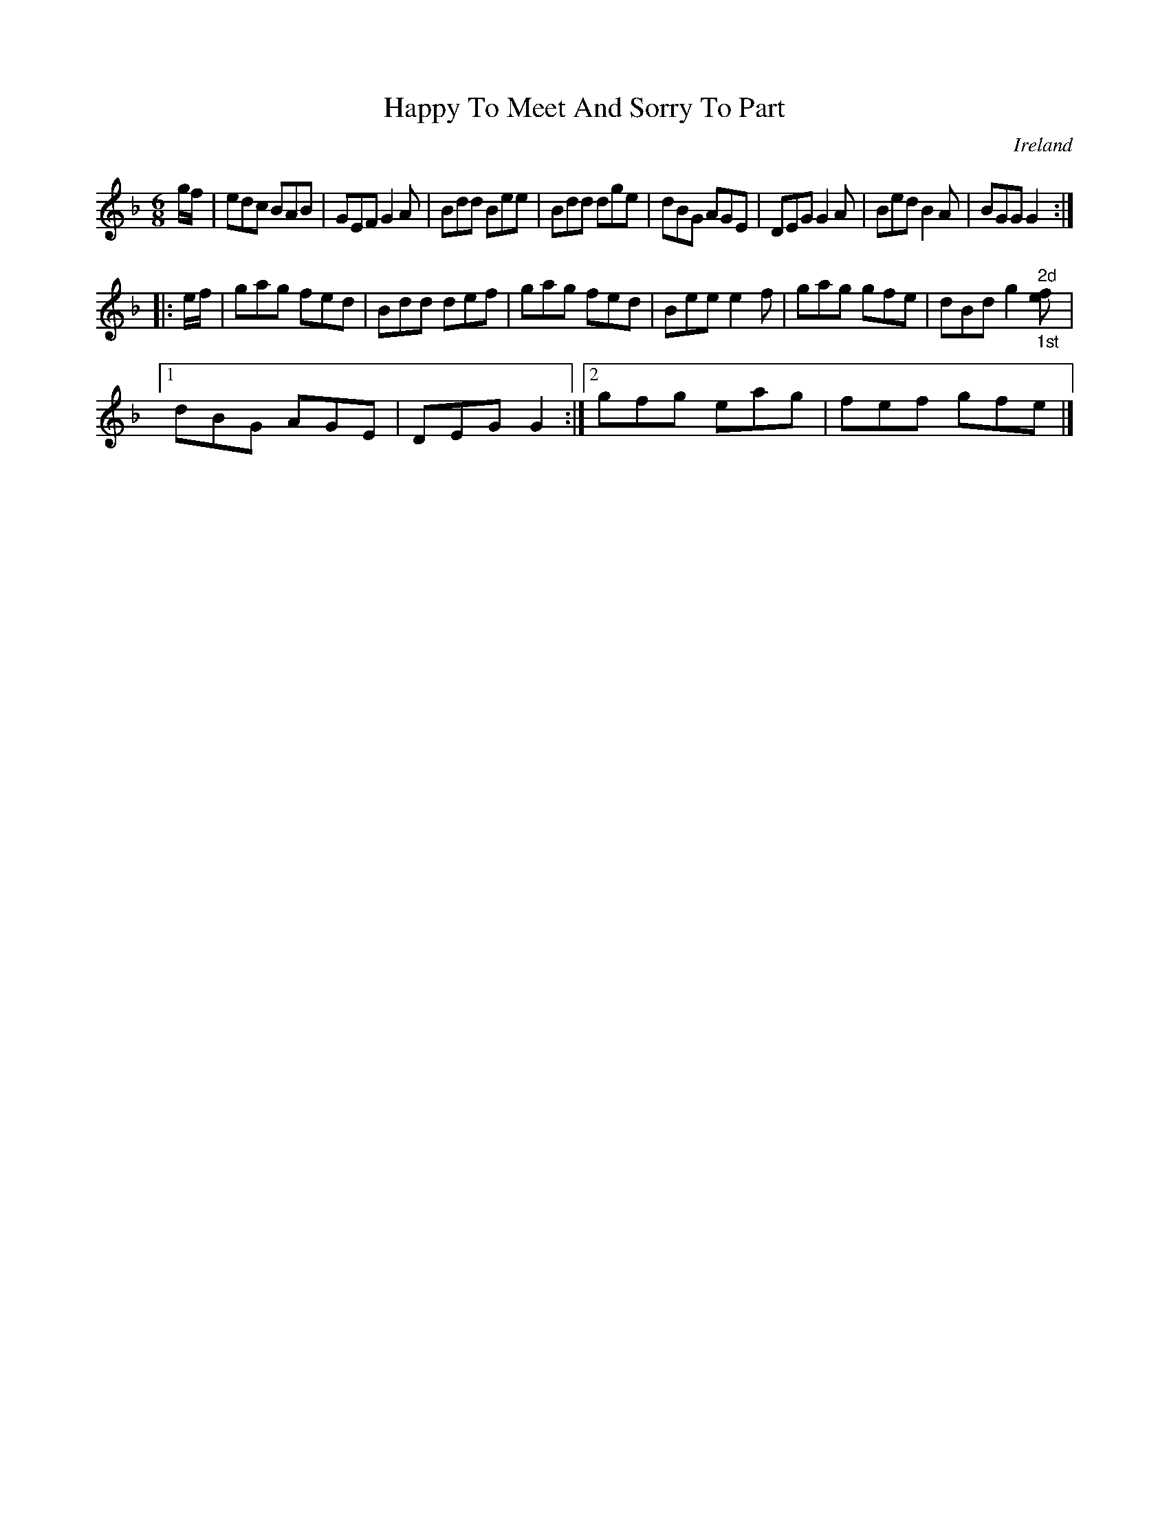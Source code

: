 X:78
T:Happy To Meet And Sorry To Part
N:anon.
O:Ireland
B:Francis O'Neill: "The Dance Music of Ireland" (1907) no. 78
R:Double jig
Z:Transcribed by Frank Nordberg - http://www.musicaviva.com
N:Music Aviva - The Internet center for free sheet music downloads
M:6/8
L:1/8
K:Gdor
g/f/W|edc BAB|GEF G2A|Bdd Bee|Bdd dge|dBG AGE|DEG G2A|Bed B2A|BGG G2:|
|:e/f/|gag fed|Bdd def|gag fed|Bee e2f|gag gfe|dBd g2 "^2d""_1st"[ef]|[1
dBG AGE|DEG G2:|[2 gfg eag|fef gfeW|]
